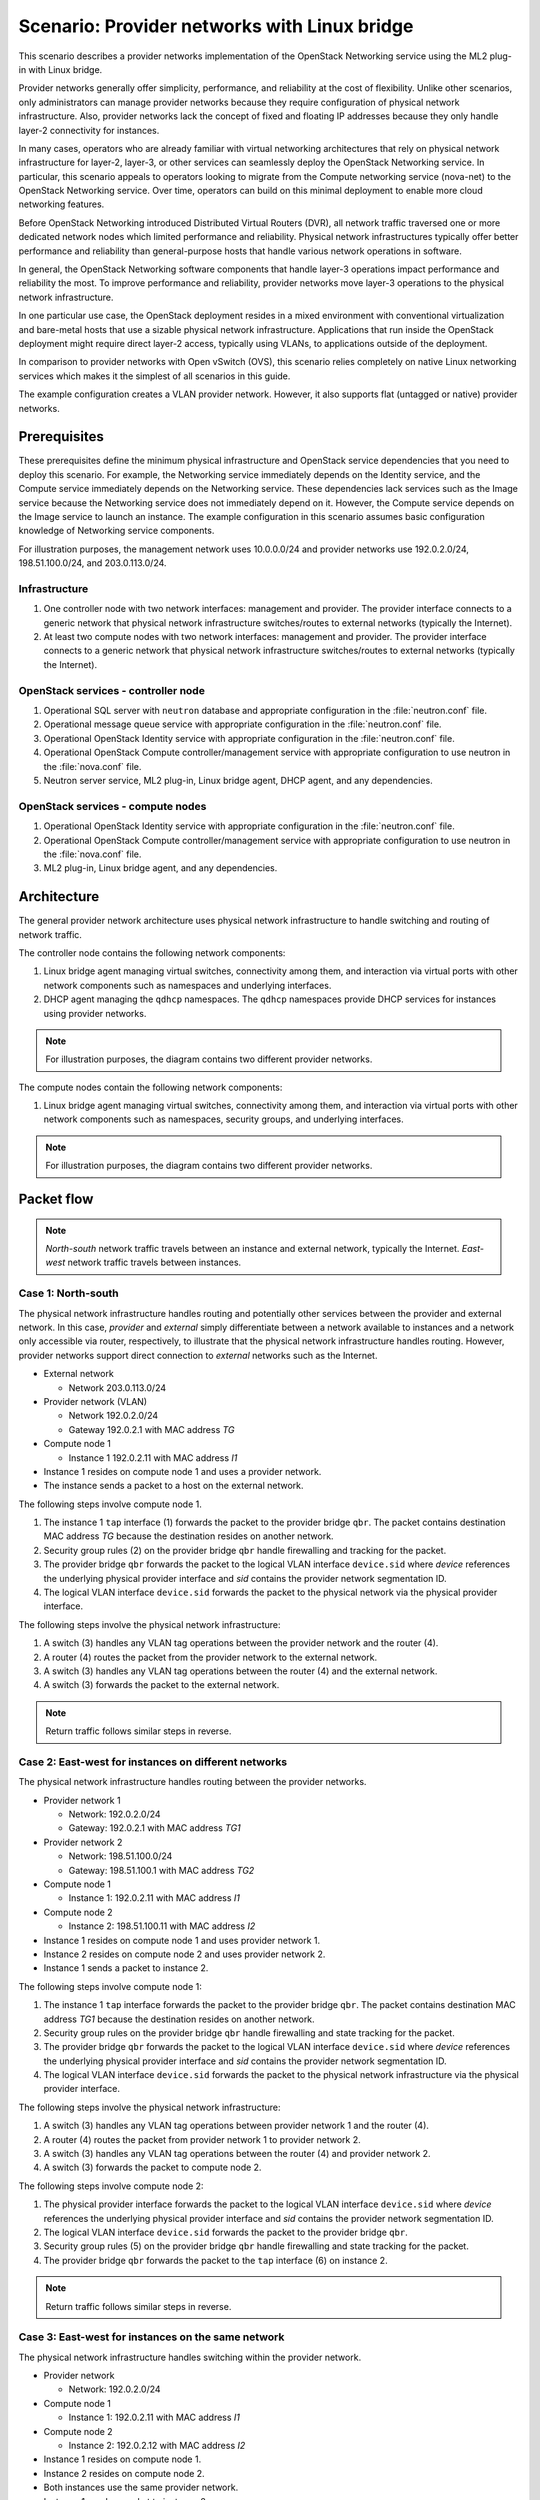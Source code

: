 =============================================
Scenario: Provider networks with Linux bridge
=============================================

This scenario describes a provider networks implementation of the
OpenStack Networking service using the ML2 plug-in with Linux bridge.

Provider networks generally offer simplicity, performance, and reliability at
the cost of flexibility. Unlike other scenarios, only administrators can
manage provider networks because they require configuration of physical
network infrastructure. Also, provider networks lack the concept of fixed
and floating IP addresses because they only handle layer-2 connectivity for
instances.

In many cases, operators who are already familiar with virtual networking
architectures that rely on physical network infrastructure for layer-2,
layer-3, or other services can seamlessly deploy the OpenStack Networking
service. In particular, this scenario appeals to operators looking to
migrate from the Compute networking service (nova-net) to the OpenStack
Networking service. Over time, operators can build on this minimal
deployment to enable more cloud networking features.

Before OpenStack Networking introduced Distributed Virtual Routers (DVR), all
network traffic traversed one or more dedicated network nodes which limited
performance and reliability. Physical network infrastructures typically offer
better performance and reliability than general-purpose hosts that handle
various network operations in software.

In general, the OpenStack Networking software components that handle layer-3
operations impact performance and reliability the most. To improve performance
and reliability, provider networks move layer-3 operations to the physical
network infrastructure.

In one particular use case, the OpenStack deployment resides in a mixed
environment with conventional virtualization and bare-metal hosts that use a
sizable physical network infrastructure. Applications that run inside the
OpenStack deployment might require direct layer-2 access, typically using
VLANs, to applications outside of the deployment.

In comparison to provider networks with Open vSwitch (OVS), this scenario
relies completely on native Linux networking services which makes it the
simplest of all scenarios in this guide.

The example configuration creates a VLAN provider network. However, it also
supports flat (untagged or native) provider networks.

Prerequisites
~~~~~~~~~~~~~

These prerequisites define the minimum physical infrastructure and OpenStack
service dependencies that you need to deploy this scenario. For example, the
Networking service immediately depends on the Identity service, and the Compute
service immediately depends on the Networking service. These dependencies lack
services such as the Image service because the Networking service does not
immediately depend on it. However, the Compute service depends on the Image
service to launch an instance. The example configuration in this scenario
assumes basic configuration knowledge of Networking service components.

For illustration purposes, the management network uses 10.0.0.0/24 and
provider networks use 192.0.2.0/24, 198.51.100.0/24, and 203.0.113.0/24.

Infrastructure
--------------

#. One controller node with two network interfaces: management and
   provider. The provider interface connects to a generic network that
   physical network infrastructure switches/routes to external networks
   (typically the Internet).
#. At least two compute nodes with two network interfaces: management
   and provider. The provider interface connects to a generic network that
   physical network infrastructure switches/routes to external networks
   (typically the Internet).

.. image:: figures/scenario-provider-hw.png
   :alt: Hardware layout

.. image:: figures/scenario-provider-networks.png
   :alt: Network layout

.. image:: figures/scenario-provider-lb-services.png
   :alt: Service layout

OpenStack services - controller node
------------------------------------

#.  Operational SQL server with ``neutron`` database and appropriate
    configuration in the :file:`neutron.conf` file.
#.  Operational message queue service with appropriate configuration in
    the :file:`neutron.conf` file.
#.  Operational OpenStack Identity service with appropriate
    configuration in the :file:`neutron.conf` file.
#.  Operational OpenStack Compute controller/management service with
    appropriate configuration to use neutron in the :file:`nova.conf` file.
#.  Neutron server service, ML2 plug-in, Linux bridge agent, DHCP agent,
    and any dependencies.

OpenStack services - compute nodes
----------------------------------

#.  Operational OpenStack Identity service with appropriate
    configuration in the :file:`neutron.conf` file.
#.  Operational OpenStack Compute controller/management service with
    appropriate configuration to use neutron in the :file:`nova.conf` file.
#.  ML2 plug-in, Linux bridge agent, and any dependencies.

Architecture
~~~~~~~~~~~~

The general provider network architecture uses physical network
infrastructure to handle switching and routing of network traffic.

.. image:: figures/scenario-provider-general.png
   :alt: Architecture overview

The controller node contains the following network components:

#. Linux bridge agent managing virtual switches, connectivity among
   them, and interaction via virtual ports with other network components
   such as namespaces and underlying interfaces.
#. DHCP agent managing the ``qdhcp`` namespaces. The ``qdhcp`` namespaces
   provide DHCP services for instances using provider networks.

.. image:: figures/scenario-provider-lb-controller1.png
   :alt: Controller node components - overview

.. image:: figures/scenario-provider-lb-controller2.png
   :alt: Controller node components - connectivity

.. note::
   For illustration purposes, the diagram contains two different provider
   networks.

The compute nodes contain the following network components:

#. Linux bridge agent managing virtual switches, connectivity among
   them, and interaction via virtual ports with other network components
   such as namespaces, security groups, and underlying interfaces.

.. image:: figures/scenario-provider-lb-compute1.png
   :alt: Compute node components - overview

.. image:: figures/scenario-provider-lb-compute2.png
   :alt: Compute node components - connectivity

.. note::
   For illustration purposes, the diagram contains two different provider
   networks.

Packet flow
~~~~~~~~~~~

.. note::
   *North-south* network traffic travels between an instance and
   external network, typically the Internet. *East-west* network
   traffic travels between instances.

Case 1: North-south
-------------------

The physical network infrastructure handles routing and potentially other
services between the provider and external network. In this case, *provider*
and *external* simply differentiate between a network available to instances
and a network only accessible via router, respectively, to illustrate that
the physical network infrastructure handles routing. However, provider
networks support direct connection to *external* networks such as the
Internet.

* External network

  * Network 203.0.113.0/24

* Provider network (VLAN)

  * Network 192.0.2.0/24
  * Gateway 192.0.2.1 with MAC address *TG*

* Compute node 1

  * Instance 1 192.0.2.11 with MAC address *I1*

* Instance 1 resides on compute node 1 and uses a provider network.
* The instance sends a packet to a host on the external network.

The following steps involve compute node 1.

#. The instance 1 ``tap`` interface (1) forwards the packet to the provider
   bridge ``qbr``. The packet contains destination MAC address *TG*
   because the destination resides on another network.
#. Security group rules (2) on the provider bridge ``qbr`` handle firewalling
   and tracking for the packet.
#. The provider bridge ``qbr`` forwards the packet to the logical VLAN
   interface ``device.sid`` where *device* references the underlying
   physical provider interface and *sid* contains the provider network
   segmentation ID.
#. The logical VLAN interface ``device.sid`` forwards the packet to the
   physical network via the physical provider interface.

The following steps involve the physical network infrastructure:

#. A switch (3) handles any VLAN tag operations between the provider network
   and the router (4).
#. A router (4) routes the packet from the provider network to the external
   network.
#. A switch (3) handles any VLAN tag operations between the router (4) and
   the external network.
#. A switch (3) forwards the packet to the external network.

.. note::
   Return traffic follows similar steps in reverse.

.. image:: figures/scenario-provider-lb-flowns1.png
   :alt: Network traffic flow - north/south

Case 2: East-west for instances on different networks
-----------------------------------------------------

The physical network infrastructure handles routing between the provider
networks.

* Provider network 1

  * Network: 192.0.2.0/24
  * Gateway: 192.0.2.1 with MAC address *TG1*

* Provider network 2

  * Network: 198.51.100.0/24
  * Gateway: 198.51.100.1 with MAC address *TG2*

* Compute node 1

  * Instance 1: 192.0.2.11 with MAC address *I1*

* Compute node 2

  * Instance 2: 198.51.100.11 with MAC address *I2*

* Instance 1 resides on compute node 1 and uses provider network 1.
* Instance 2 resides on compute node 2 and uses provider network 2.
* Instance 1 sends a packet to instance 2.

The following steps involve compute node 1:

#. The instance 1 ``tap`` interface forwards the packet to the provider
   bridge ``qbr``. The packet contains destination MAC address *TG1*
   because the destination resides on another network.
#. Security group rules on the provider bridge ``qbr`` handle firewalling
   and state tracking for the packet.
#. The provider bridge ``qbr`` forwards the packet to the logical VLAN
   interface ``device.sid`` where *device* references the underlying
   physical provider interface and *sid* contains the provider network
   segmentation ID.
#. The logical VLAN interface ``device.sid`` forwards the packet to the
   physical network infrastructure via the physical provider interface.

The following steps involve the physical network infrastructure:

#. A switch (3) handles any VLAN tag operations between provider network 1
   and the router (4).
#. A router (4) routes the packet from provider network 1 to provider
   network 2.
#. A switch (3) handles any VLAN tag operations between the router (4) and
   provider network 2.
#. A switch (3) forwards the packet to compute node 2.

The following steps involve compute node 2:

#. The physical provider interface forwards the packet to the logical VLAN
   interface ``device.sid`` where *device* references the underlying
   physical provider interface and *sid* contains the provider network
   segmentation ID.
#. The logical VLAN interface ``device.sid`` forwards the packet to the
   provider bridge ``qbr``.
#. Security group rules (5) on the provider bridge ``qbr`` handle
   firewalling and state tracking for the packet.
#. The provider bridge ``qbr`` forwards the packet to the ``tap`` interface (6)
   on instance 2.

.. note:: Return traffic follows similar steps in reverse.

.. image:: figures/scenario-provider-lb-flowew1.png
   :alt: Network traffic flow - east/west for instances on different networks

Case 3: East-west for instances on the same network
---------------------------------------------------

The physical network infrastructure handles switching within the provider
network.

* Provider network

  * Network: 192.0.2.0/24

* Compute node 1

  * Instance 1: 192.0.2.11 with MAC address *I1*

* Compute node 2

  * Instance 2: 192.0.2.12 with MAC address *I2*

* Instance 1 resides on compute node 1.
* Instance 2 resides on compute node 2.
* Both instances use the same provider network.
* Instance 1 sends a packet to instance 2.

The following steps involve compute node 1:

#. The instance 1 ``tap`` interface (1) forwards the packet to the provider
   bridge ``qbr``. The packet contains destination MAC address *I2*
   because the destination resides on the same network.
#. Security group rules (2) on the provider bridge ``qbr`` handle firewalling
   and state tracking for the packet.
#. The provider bridge ``qbr`` forwards the packet to the logical VLAN
   interface ``device.sid`` where *device* references the underlying
   physical provider interface and *sid* contains the provider network
   segmentation ID.
#. The logical VLAN interface ``device.sid`` forwards the packet to the
   physical network infrastructure via the physical provider interface.

The following steps involve the physical network infrastructure:

#. A switch (3) forwards the packet from compute node 1 to compute node 2.

The following steps involve compute node 2:

#. The physical provider interface forwards the packet to the logical VLAN
   interface ``device.sid`` where *device* references the underlying
   physical provider interface and *sid* contains the provider network
   segmentation ID.
#. The logical VLAN interface ``device.sid`` forwards the packet to the
   provider bridge ``qbr``.
#. Security group rules (4) on the provider bridge ``qbr`` handle
   firewalling and state tracking for the packet.
#. The provider bridge ``qbr`` forwards the packet to the instance 2 ``tap``
   interface (5).

.. note::
   Return traffic follows similar steps in reverse.

.. image:: figures/scenario-provider-lb-flowew2.png
   :alt: Network traffic flow - east/west for instances on the same network

Example configuration
~~~~~~~~~~~~~~~~~~~~~

Use the following example configuration as a template to deploy this
scenario in your environment.

.. note::
   The lack of L3 agents in this scenario prevents operation of the
   conventional metadata agent. You must use a configuration drive to
   provide instance metadata.

Controller node
---------------

#. Configure the kernel to disable reverse path filtering. Edit the
   :file:`/etc/sysctl.conf` file:

   .. code-block:: ini

      net.ipv4.conf.default.rp_filter=0
      net.ipv4.conf.all.rp_filter=0

#. Load the new kernel configuration:

   .. code-block:: console

      $ sysctl -p

#. Configure common options. Edit the :file:`/etc/neutron/neutron.conf` file:

   .. code-block:: ini

      [DEFAULT]
      verbose = True
      core_plugin = ml2
      service_plugins =

   .. note::
      The ``service_plugins`` option contains no value because the
      Networking service does not provide layer-3 services such as
      routing.

#. Configure the ML2 plug-in and Linux bridge agent. Edit the
   :file:`/etc/neutron/plugins/ml2/ml2_conf.ini` file:

   .. code-block:: ini

      [ml2]
      type_drivers = flat,vlan
      tenant_network_types =
      mechanism_drivers = linuxbridge

      [ml2_type_flat]
      flat_networks = provider

      [ml2_type_vlan]
      network_vlan_ranges = provider

      [linux_bridge]
      physical_interface_mappings = provider:PROVIDER_INTERFACE

      [vxlan]
      enable_vxlan = False

      [securitygroup]
      firewall_driver = neutron.agent.linux.iptables_firewall.IptablesFirewallDriver
      enable_security_group = True
      enable_ipset = True

   Replace ``PROVIDER_INTERFACE`` with the name of the underlying interface
   that handles provider networks. For example, ``eth1``.

   .. note::
      The ``tenant_network_types`` option contains no value because the
      architecture does not support project (private) networks.

   .. note::
      The ``provider`` value in the ``network_vlan_ranges`` option lacks VLAN
      ID ranges to support use of arbitrary VLAN IDs.

#. Configure the DHCP agent. Edit the :file:`/etc/neutron/dhcp_agent.ini`
   file:

   .. code-block:: ini

      [DEFAULT]
      verbose = True
      interface_driver = neutron.agent.linux.interface.BridgeInterfaceDriver
      dhcp_driver = neutron.agent.linux.dhcp.Dnsmasq
      dhcp_delete_namespaces = True

#. Start the following services:

   * Server
   * Linux bridge agent
   * DHCP agent

Compute nodes
-------------

#. Configure the kernel to disable reverse path filtering. Edit the
   :file:`/etc/sysctl.conf` file:

   .. code-block:: ini

      net.ipv4.conf.default.rp_filter=0
      net.ipv4.conf.all.rp_filter=0

#. Load the new kernel configuration:

   .. code-block:: console

      $ sysctl -p

#. Configure common options. Edit the :file:`/etc/neutron/neutron.conf` file:

   .. code-block:: ini

      [DEFAULT]
      verbose = True

#. Configure the Linux bridge agent. Edit the
   :file:`/etc/neutron/plugins/ml2/ml2_conf.ini` file:

   .. code-block:: ini

      [linux_bridge]
      physical_interface_mappings = provider:PROVIDER_INTERFACE

      [vxlan]
      enable_vxlan = False

      [securitygroup]
      firewall_driver = neutron.agent.linux.iptables_firewall.IptablesFirewallDriver
      enable_security_group = True
      enable_ipset = True

   Replace ``PROVIDER_INTERFACE`` with the name of the underlying interface
   that handles provider networks. For example, ``eth1``.

#. Start the following services:

   * Linux bridge agent

Verify service operation
------------------------

#. Source the administrative project credentials.
#. Verify presence and operation of the agents:

   .. code-block:: console

      $ neutron agent-list
      +--------------------------------------+--------------------+------------+-------+----------------+---------------------------+
      | id                                   | agent_type         | host       | alive | admin_state_up | binary                    |
      +--------------------------------------+--------------------+------------+-------+----------------+---------------------------+
      | 09de6af6-c5f1-4548-8b09-18801f068c57 | Linux bridge agent | compute2   | :-)   | True           | neutron-linuxbridge-agent |
      | 188945d1-9e70-4803-a276-df924e0788a4 | Linux bridge agent | compute1   | :-)   | True           | neutron-linuxbridge-agent |
      | e76c440d-d5f6-4316-a674-d689630b629e | DHCP agent         | controller | :-)   | True           | neutron-dhcp-agent        |
      | e9901853-6687-45b1-8a92-3712bdec0416 | Linux bridge agent | controller | :-)   | True           | neutron-linuxbridge-agent |
      +--------------------------------------+--------------------+------------+-------+----------------+---------------------------+

Create initial networks
-----------------------

This example creates a VLAN provider network. Change the VLAN ID and IP
address range to values suitable for your environment.

#. Source the administrative project credentials.
#. Create a provider network:

   .. code-block:: console

      $ neutron net-create provider-101 --shared \
        --provider:physical_network provider --provider:network_type vlan \
        --provider:segmentation_id 101
      Created a new network:
      +---------------------------+--------------------------------------+
      | Field                     | Value                                |
      +---------------------------+--------------------------------------+
      | admin_state_up            | True                                 |
      | id                        | 572a3fc9-ad1f-4e54-a63a-4bf5047c1a4a |
      | name                      | provider-101                         |
      | provider:network_type     | vlan                                 |
      | provider:physical_network | provider                             |
      | provider:segmentation_id  | 101                                  |
      | router:external           | False                                |
      | shared                    | True                                 |
      | status                    | ACTIVE                               |
      | subnets                   |                                      |
      | tenant_id                 | e0bddbc9210d409795887175341b7098     |
      +---------------------------+--------------------------------------+

   .. note::
      The ``shared`` option allows any project to use this network.

#. Create a subnet on the provider network:

   .. code-block:: console

      $ neutron subnet-create provider-101 203.0.113.0/24 \
        --name provider-101-subnet --gateway 203.0.113.1
      Created a new subnet:
      +-------------------+--------------------------------------------------+
      | Field             | Value                                            |
      +-------------------+--------------------------------------------------+
      | allocation_pools  | {"start": "203.0.113.2", "end": "203.0.113.254"} |
      | cidr              | 203.0.113.0/24                                   |
      | dns_nameservers   |                                                  |
      | enable_dhcp       | True                                             |
      | gateway_ip        | 203.0.113.1                                      |
      | host_routes       |                                                  |
      | id                | ff6c9a0b-0c81-4ce4-94e6-c6617a059bab             |
      | ip_version        | 4                                                |
      | ipv6_address_mode |                                                  |
      | ipv6_ra_mode      |                                                  |
      | name              | provider-101-subnet                              |
      | network_id        | 572a3fc9-ad1f-4e54-a63a-4bf5047c1a4a             |
      | tenant_id         | e0bddbc9210d409795887175341b7098                 |
      +-------------------+--------------------------------------------------+

Verify network operation
------------------------

#. On the controller node, verify creation of the ``qdhcp`` namespace:

   .. code-block:: console

      $ ip netns
      qdhcp-8b868082-e312-4110-8627-298109d4401c

   .. note::
      The ``qdhcp`` namespace might not exist until launching an instance.

#. Source the regular project credentials. The following steps use the
   ``demo`` project.
#. Create the appropriate security group rules to allow ping and SSH
   access to the instance. For example:

   .. code-block:: console

      $ nova secgroup-add-rule default icmp -1 -1 0.0.0.0/0
      +-------------+-----------+---------+-----------+--------------+
      | IP Protocol | From Port | To Port | IP Range  | Source Group |
      +-------------+-----------+---------+-----------+--------------+
      | icmp        | -1        | -1      | 0.0.0.0/0 |              |
      +-------------+-----------+---------+-----------+--------------+

      $ nova secgroup-add-rule default tcp 22 22 0.0.0.0/0
      +-------------+-----------+---------+-----------+--------------+
      | IP Protocol | From Port | To Port | IP Range  | Source Group |
      +-------------+-----------+---------+-----------+--------------+
      | tcp         | 22        | 22      | 0.0.0.0/0 |              |
      +-------------+-----------+---------+-----------+--------------+

#. Launch an instance with an interface on the provider network.
#. Determine the IP address of the instance. The following step uses
   203.0.113.2.
#. On the controller node or any host with access to the provider network,
   ping the IP address of the instance:

   .. code-block:: console

      $ ping -c 4 203.0.113.2
      PING 203.0.113.2 (203.0.113.2) 56(84) bytes of data.
      64 bytes from 203.0.113.2: icmp_req=1 ttl=63 time=3.18 ms
      64 bytes from 203.0.113.2: icmp_req=2 ttl=63 time=0.981 ms
      64 bytes from 203.0.113.2: icmp_req=3 ttl=63 time=1.06 ms
      64 bytes from 203.0.113.2: icmp_req=4 ttl=63 time=0.929 ms

      --- 203.0.113.2 ping statistics ---
      4 packets transmitted, 4 received, 0% packet loss, time 3002ms
      rtt min/avg/max/mdev = 0.929/1.539/3.183/0.951 ms

#. Obtain access to the instance.
#. Test connectivity to the Internet:

   .. code-block:: console

      $ ping -c 4 openstack.org
      PING openstack.org (174.143.194.225) 56(84) bytes of data.
      64 bytes from 174.143.194.225: icmp_req=1 ttl=53 time=17.4 ms
      64 bytes from 174.143.194.225: icmp_req=2 ttl=53 time=17.5 ms
      64 bytes from 174.143.194.225: icmp_req=3 ttl=53 time=17.7 ms
      64 bytes from 174.143.194.225: icmp_req=4 ttl=53 time=17.5 ms

      --- openstack.org ping statistics ---
      4 packets transmitted, 4 received, 0% packet loss, time 3003ms
      rtt min/avg/max/mdev = 17.431/17.575/17.734/0.143 ms
